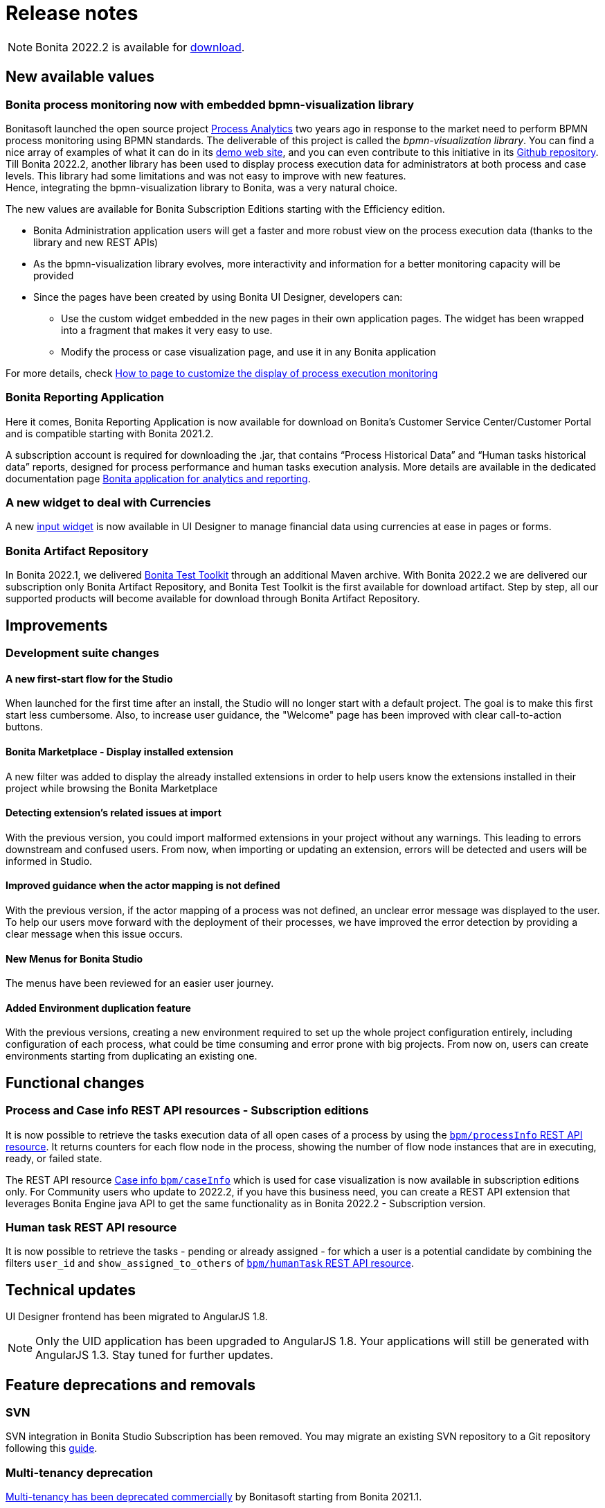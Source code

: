 = Release notes
:description: This is the release notes for Bonita {bonitaVersion} version

[NOTE]
====
Bonita 2022.2 is available for https://www.bonitasoft.com/downloads[download].
====

== New available values

=== Bonita process monitoring now with embedded bpmn-visualization library

Bonitasoft launched the open source project https://process-analytics.dev/[Process Analytics] two years ago in response to the market need to perform BPMN process monitoring using BPMN standards.
The deliverable of this project is called the _bpmn-visualization library_. You can find a nice array of examples of what it can do in its https://cdn.statically.io/gh/process-analytics/bpmn-visualization-examples/v0.25.2/examples/index.html[demo web site], and you can even contribute to this initiative in its https://github.com/process-analytics/bpmn-visualization-js[Github repository]. +
Till Bonita 2022.2, another library has been used to display process execution data for administrators at both process and case levels. This library had some limitations and was not easy to improve with new features. +
Hence, integrating the bpmn-visualization library to Bonita, was a very natural choice. +

The new values are available for Bonita Subscription Editions starting with the Efficiency edition.

* Bonita Administration application users will get a faster and more robust view on the process execution data (thanks to the library and new REST APIs)
* As the bpmn-visualization library evolves, more interactivity and information for a better monitoring capacity will be provided
* Since the pages have been created by using Bonita UI Designer, developers can:

** Use the custom widget embedded in the new pages in their own application pages. The widget has been wrapped into a fragment that makes it very easy to use.
** Modify the process or case visualization page, and use it in any Bonita application

For more details, check xref:pages-and-forms:customize-display-process-monitoring.adoc[How to page to customize the display of process execution monitoring]

=== Bonita Reporting Application

Here it comes, Bonita Reporting Application is now available for download on Bonita’s Customer Service Center/Customer Portal and is compatible starting with Bonita 2021.2.

A subscription account is required for downloading the .jar, that contains “Process Historical Data” and “Human tasks historical data” reports, designed for process performance and human tasks execution analysis. More details are available in the dedicated documentation page xref:runtime:reporting-app.adoc[Bonita application for analytics and reporting].

=== A new widget to deal with Currencies

A new xref:pages-and-forms:widgets-inputs.adoc#currency-input-widget[input widget] is now available in UI Designer to manage financial data using currencies at ease in pages or forms.

=== Bonita Artifact Repository

In Bonita 2022.1, we delivered xref:1.0@test-toolkit::process-testing-overview.adoc[Bonita Test Toolkit] through an additional Maven archive. With Bonita 2022.2 we are delivered our subscription only Bonita Artifact Repository, and Bonita Test Toolkit is the first available for download artifact. Step by step, all our supported products will become available for download through Bonita Artifact Repository.

== Improvements

=== Development suite changes

==== A new first-start flow for the Studio

When launched for the first time after an install, the Studio will no longer start with a default project. The goal is to make this first start less cumbersome.
Also, to increase user guidance, the "Welcome" page has been improved with clear call-to-action buttons.

==== Bonita Marketplace - Display installed extension

A new filter was added to display the already installed extensions in order to help users know the extensions installed in their project while browsing the Bonita Marketplace

==== Detecting  extension's related issues at import

With the previous version, you could import malformed extensions in your project without any warnings. This leading to errors downstream and confused users.
From now, when importing or updating an extension, errors will be detected and users will be informed in Studio.

==== Improved guidance when the actor mapping is not defined

With the previous version, if the actor mapping of a process was not defined, an unclear error message was displayed to the user. To help our users move forward with the deployment of their processes, we have improved the error detection by providing a clear message when this issue occurs.

==== New Menus for Bonita Studio

The menus have been reviewed for an easier user journey.

==== Added Environment duplication feature

With the previous versions, creating a new environment required to set up the whole project configuration entirely, including configuration of each process, what could be time consuming and error prone with big projects. From now on, users can create environments starting from duplicating an existing one.

== Functional changes

=== Process and Case info REST API resources - *Subscription editions*

It is now possible to retrieve the tasks execution data of all open cases of a process by using the xref:api:actors-process-connectors-api.adoc#_processinfo_subscription_editions_only[`bpm/processInfo` REST API resource]. It returns counters for each flow node in the process, showing the number of flow node instances that are in executing, ready, or failed state.

The REST API resource xref:api:cases-process-instance-api.adoc#_caseinfo_subscription_editions_only[Case info `bpm/caseInfo`] which is used for case visualization is now available in subscription editions only.
For Community users who update to 2022.2, if you have this business need, you can create a REST API extension that leverages Bonita Engine java API to get the same functionality as in Bonita 2022.2 - Subscription version.

===  Human task REST API resource

It is now possible to retrieve the tasks - pending or already assigned - for which a user is a potential candidate by combining the filters `user_id` and `show_assigned_to_others` of xref:api:activities-tasks-flow-nodes-api.adoc#_search_for_a_humantask[`bpm/humanTask` REST API resource].

== Technical updates

UI Designer frontend has been migrated to AngularJS 1.8.

[NOTE]
====
Only the UID application has been upgraded to AngularJS 1.8. Your applications will still be generated with AngularJS 1.3. Stay tuned for further updates.
====

== Feature deprecations and removals

=== SVN

SVN integration in Bonita Studio Subscription has been removed. You may migrate an existing SVN repository to a Git repository following this xref:migrate-a-svn-repository-to-github.adoc[guide].

=== Multi-tenancy deprecation

xref:ROOT:multi-tenancy-and-tenant-configuration.adoc[Multi-tenancy has been deprecated commercially] by Bonitasoft starting from Bonita 2021.1.

To cover the multi-tenancy use cases in the best technical way, Bonitasoft is proposing a new architecture solution. For customers running a Bonita multi-tenancy platform, the technical path from multi-tenancy proposed by Bonitasoft is multi-runtime. This choice will require to split the current multi-tenant platform into several runtimes, each one with their own Bonita engine database.

As this path can be challenging for customers using multi-tenancy, Bonitasoft developed a conversion tool, available for download {cscDownloadUrl}[on Bonitasoft Customer Portal]. We strongly suggest our customers to take the time and use the tool in a pre-production environment before using it on a production environment.

xref:version-update:mtmr-tool.adoc[Multi-tenancy to multi-runtime conversion tool] can be executed on Bonita Runtimes starting with Bonita 7.11 and up to Bonita 7.15.

[WARNING]
====
In case you are using a non-supported version, perform the update of the platform before converting it to multi-runtime.

Reminder : For commercial and support questions, please refer to your Customer Success referent.
====

=== New debounce property in UID pages

From version 7.15.4, a new debounce property has been added to the pbInput and pbAutocomplete widgets. +

[NOTE]
A page that is generated with this version is still compatible with a previous version and can be imported without any issues, but the debounce property will simply be ignored.

== Bug fixes
For the users of Bonita Community edition, Bonita 2022.2 also comes with all the bug fixes released in the Maintenance versions of Bonita 2022.1 (up until version 2022.1-u6).
The detailed list is available in the "What’s new in Bonita 2022.1" page, in the "Bug fixes" section.

=== Fixes in Bonita 2022.2-u10 (2024-09-10)

==== Fixes in Bonita Runtime including Bonita Applications

* RUNTIME-48   - SFlowNodeNotFoundException: Quartz's Trigger associated to a Boundary timer does not get deleted when the process instance terminates
* RUNTIME-1802 - Search fields don't work when search term contain special characters
* RUNTIME-1811 - "jaasAuthenticationService" and "authenticationService" beans not created if custom authentication service is configured
* RUNTIME-1833 - SanitizerFilter removes html tags from HTTP payload
* RUNTIME-1848 - ArchivedTasks filter on type is generating java.lang.ClassCastException
* RUNTIME-1860 - Access Control panel is displayed in all subscription editions even when the feature is not active
* RUNTIME-1884 - 'password' attribute silently removed from org.bonitasoft.engine.identity.impl.UserImpl class

==== Fixes in Bonita Studio including Bonita UI Designer

* STUDIO-4515 - NPE generated during project migration

=== Fixes in Bonita 2022.2-u9 (2024-04-18)

==== Fixes in Bonita Runtime including Bonita Applications

* RUNTIME-1824 - Filter on "caller" does not work when searching for ArchivedProcessInstance
* RUNTIME-1828 - ArchivedProcessInstance are not deleted when not root process instances
* RUNTIME-1832 - Initialize Keycloak CryptoIntegration to fix `java.lang.RuntimeException: java.lang.IllegalStateException: Illegal state. Please init first before obtaining provider`
* RUNTIME-1833 - SanitizerFilter should be disabled by default to avoid data loss when updating. Please visit the xref:security:sanitizer-security.adoc[HTML sanitizer filter] article to evaluate the risks.
* RUNTIME-1835 - SInvalidExpressionException generated when a parameter is used from within a groovy script
* RUNTIME-1844 - Update tomcat to 9.0.87
* CVE-62       - Regular Expression Denial of Service (ReDoS) in AngularJS (CVE-2024-21490)
* CVE-63       - Upgrade Apache Tomcat version (fixing CVE-2024-24549)

=== Fixes in Bonita 2022.2-u8 (2024-02-21)

==== Fixes in Bonita Runtime including Bonita Applications

* RUNTIME-407 - Open Cases Administrator call API/bpm/case performance slowness in 2021.1-0617
* RUNTIME-1816 - New sanitize filter makes payloads with "null" attribute values fail
* RUNTIME-1818 - [Kerberos SSO] - IOException: conf/login.conf (No such file or directory)
* RUNTIME-1820 - [SAML SSO]: Decrypt of encrypted assertion fails with error: java.lang.NoSuchMethodError: 'org.codehaus.stax2.ri.SingletonIterator org.codehaus.stax2.ri.SingletonIterator.create(java.lang.Object)'
* RUNTIME-1821 - Docker image fails to start with JMX_REMOTE_ACCESS=true
* CVE-56 - X-Frame-Options and Content-Security-Policy header is missing on some URLs.

=== Fixes in Bonita 2022.2-u7 (2024-01-26)

==== Fixes in Bonita Runtime including Bonita Applications

* RUNTIME-1725 - graphical issue with admin living app
* RUNTIME-1802 - Search fields don't work when search term contain special characters
* RUNTIME-1811 - "jaasAuthenticationService" and "authenticationService" beans not created if custom authentication service is configured
* CVE-58 - Some UI screens in administration panel have been secured against stored XSS attacks. We also introduced a backend input validation to prevent storing XSS attacks in the database. +
_We would like to thank both Tomas Castro Rojas and Mohammad A’mir for reporting this high severity issue to us._

==== Fixes in Bonita Studio including Bonita UI Designer

* UID-727     - Invalid js minification

=== Fixes in Bonita 2022.2-u6 (2023-11-24)

==== Fixes in Bonita Studio including Bonita UI Designer

* STUDIO-4478 - BPMN Export text as CDATA
* STUDIO-4483 - BonitaMarketplace: NPE generated in the log file when the HTTP response's entity-body is empty
* STUDIO-4490 - Exception at runtime: the Call activity is wrong in the process-design.xml generated
* UID-723     - Update to 7.15: Web browser's disk and memory caches break the product and custom pages
* CVE-50      - Removing from the packaged maven repository an old vulnerable log4j library which wasn't executed

==== Fixes in Bonita Runtime including Bonita Applications

* RUNTIME-1733 - Update several dependencies
* RUNTIME-1753 - `ClientAbortException: java.io.IOException: Broken pipe` errors in runtime logs
* RUNTIME-1775 - Bad java modules permissions for Hazelcast
* RUNTIME-1784 - REST API authorisation: renaming of 'process_categories' permission breaks permissions after update to 7.15 or 8.0
* RUNTIME-1785 - OIDC SSO: "Basic" authentication header is encoded in 8-bit and is not compatible with some IdPs
* CVE-4        - Path-relative style sheet import

=== Fixes in Bonita 2022.2-u5 (2023-08-03)

==== Fixes in Bonita Runtime including Bonita Applications

* RUNTIME-1642 - [Admin App][Process details] Visual glitch in the categories label
* RUNTIME-1679 - We can't set a timezone to bonita containers
* RUNTIME-1713 - Apply debounce to official pages using a search box
* RUNTIME-1364 - Search users triggers API call for each keystroke
* RUNTIME-1716 - [Bonita cluster]: Hazelcast Kubernetes discovery not working

[NOTE]
Please note that, due to an https://github.com/hazelcast/hazelcast/issues/24688[issue in recent Hazelcast versions], Hazelcast was rolled back to version 5.1.5 in order to fix RUNTIME-1716.

=== Fixes in Bonita 2022.2-u4 (2023-07-06)

==== Fixes in Bonita Studio including Bonita UI Designer

* STUDIO-4468 - Some of shortcuts in script editor not working in Debian 10/11

==== Fixes in Bonita Runtime including Bonita Applications

* RUNTIME-30   - Deleting process definition does not remove associated process supervisor, process category mapping
* RUNTIME-38   - hasContent column stays as TRUE after using deleteContentOfArchivedDocument method
* RUNTIME-1049 - Error message not explicit in Portal when creating a user with password policy enforced
* RUNTIME-1701 - Event USER_CREATED is never raised
* RUNTIME-1704 - Process supervisor mapping cannot be deleted
* RUNTIME-1708 - REST API/bpm/activityVariable generates InvalidDefinitionException: Java 8 date/time type java.time.LocalDate

=== Fixes in Bonita 2022.2-u3 (2023-05-26)

==== Fixes in Bonita Studio including Bonita UI Designer

* STUDIO-4454 - Changing tabs in expression editor duplicates the expression
* STUDIO-4455 - Deploying an organisation fails if a parent and child process instances are still running in the Studio's engine Tomcat
* STUDIO-4458 - Custom page name conflict not detected at deploy
* STUDIO-4460 - Fix ArrayIndexOutOfBoundsException when resolving variables context in the Groovy script editor
* STUDIO-4461 - Improve pre 2022.1 project dependencies migration with better detection of dependencies with classifier
* STUDIO-4462 - Fix Validate action getting stuck when diagrams contains Subprocess event figures.
* UID-437     - Improve hotzone of the fx button

==== Fixes in Bonita Runtime including Bonita Applications

* RUNTIME-369  - Uploaded file names are not XSS proof
* RUNTIME-747  - Improve ronustness for concurrent BDM install/update requests
* RUNTIME-1016 - Connection Pool attribute named testWithIdle is wrong in bonita template and default files
* RUNTIME-1591 - Fix `java.security.NoSuchAlgorithmException: ECDSA KeyFactory not available` when using SSO with OIDC
* RUNTIME-1639 - Fix Bonita Admin app case list to keep the selected filter when going "back"
* RUNTIME-1645 - OIDC client adds port 0 to `redirect-uri-path` configured in keycloak-oidc.json when using HTTPS
* RUNTIME-1648 - Page permission warning is not implemented in resource page
* RUNTIME-1650 - Missing authentication method `client_credential_post` for token request with OIDC
* RUNTIME-1656 - Process list filter remain empty in user case list
* RUNTIME-1657 - [Security] Update several dependencies for 2022.2-u3 (7.15.3)
* RUNTIME-1662 - OIDC front channel logout is not working
* RUNTIME-1663 - In a Bonita cluster, configuration updates are not effective unless all the nodes are stopped at once, then restarted one after another
* RUNTIME-1666 - Process variables information missing in case details section for archived cases
* RUNTIME-1668 - Error message displayed when mapping 6th role to process actors
* RUNTIME-1672 - An HTTP call to portal back-end generates a wrong redirect instead of an error
* RUNTIME-1680 - Dynamic permission DownloadDocumentPermissionRule - user doesn't have access to downloaded document
* RUNTIME-1688 - The X-Frame-Options header set in bonita pages no longer allows to specify authorized origins for parent frames
* RUNTIME-1699 - CSRF Token Validation Filter and RestAPI Authorization Filter copy multiparts requests content in memory
* RUNTIME-1700 - Some parameters from JAVA_OPTS environment variable (Docker image) are not taken into account
* RUNTIME-1701 - Event USER_CREATED is never raised

=== Fixes in Bonita 2022.2-u2 (2023-02-02)

==== Fixes in Bonita Studio including Bonita UI Designer

* STUDIO-4451 - Fix Dependency remote lookup failure when central is not reachable
* STUDIO-4452 - Fix refresh validation so that Groovy script validation marker does not disappear
* UID-716     - Fix missing keys in localization.json asset

==== Fixes in Bonita Runtime including Bonita Applications

* RUNTIME-1555 - Fix selection in Users mapped to process manager profile: when selecting one user in search list, all users were selected
* RUNTIME-1566 - Fix Logger configuration failure with Bonita docker image
* RUNTIME-1567 - Fix layout deployment: the permissions corresponding to the 'resources' in page.properties are now added into the compound-permissions-mapping-internal.properties
* RUNTIME-1580 - [Security] Version update of several dependencies for 2022.2-u2 (7.15.2)
* RUNTIME-1582 - Fix New ProcessPermissionRule granting access to ANY user provided the process has pending tasks
* RUNTIME-1590 - Fix Users having access to overview of process when they are not involved in it
* RUNTIME-1625 - Fix REST API extension matching when url start with a / in page.properties
* RUNTIME-1630 - Fix bonita/portal/custom-page : HTTP status 500 Internal error + NPE
* RUNTIME-1633 - Fix translation in admin user app

=== Fixes in Bonita 2022.2-u1 (2022-12-05)

==== Fixes in Bonita Studio including Bonita UI Designer

* STUDIO-4425 - Fix Welcome page incorrectly displayed
* STUDIO-4426 - Fix Type lost on condition after variable removal
* STUDIO-4437 - Fix SNAPSHOT external lib not displayed in "add dependency" in process configuration
* UID-346     - Fix Not translated messages in Upload widget
* UID-711     - Fix Currency widget: issue with negative values

==== Fixes in Bonita Runtime including Bonita Applications

* RUNTIME-145  - Fix User creation on the fly when role doesn't exist
* RUNTIME-278  - Fix LDAP Synchronizer failures when the username LDAP attribute value's changes case (uper/lower)
* RUNTIME-578  - Fix [admin-case-list] undefined for William Jobs in Started by column when using technical user
* RUNTIME-626  - Fix Waiting events of Start events not created when process is deployed using BCD and has a .bconf file
* RUNTIME-752  - Fix Error 404 resulting in blank task list
* RUNTIME-1269 - Fix LDAP Synch: group synchronisation failure when use_paged_search=true and one LDAP group search returns more than one page of results
* RUNTIME-1431 - Fix Instantiation REST service Exposing the groovy script after an exception
* RUNTIME-1434 - Fix custom user information truncated in admin app
* RUNTIME-1476 - Fix Default dynamic permissions: process deployers, process initiators and process managers should access GET bpm/process
* RUNTIME-1477 - [admin-case-details] improve display of Started by information
* RUNTIME-1478 - [admin-task-details] improve display of Executed by information
* RUNTIME-1485 - Fix [SSO] Allow the usage of any claim of the ID token for the OIDC adapter to fetch the username value from
* RUNTIME-1486 - Fix [Rest API Extension][Java] Archetype generating bad InputStream management code
* RUNTIME-1489 - [Security] Version update of several dependencies for 2022.2-u1 (7.15.1)
* RUNTIME-1527 - Fix Platform API resources access should not need an API session along with the platform session
* RUNTIME-1545 - Fix [SSO] OIDC auto detect bearer only option breaking json requests
* RUNTIME-1552 - Fix [SSO] OIDC bearer requests blocked by CSRF protection
* RUNTIME-1559 - Fix LDAP Synch: when number of members in an Active Directory group > MaxValRange, last page of members not synchronised
* RUNTIME-1562 - Fix Session invalidated when accessing the license page in admin application

=== Fixes in Bonita 2022.2 (2022-10-05)

==== Fixes in Bonita Studio including Bonita UI Designer

* STUDIO-4399 - Fix synchronize project open/close action
* STUDIO-4400 - Fix [Organization] Password resolution
* STUDIO-4419 - Fix failed to Load EMF ressource when trying to open an imported .bpmn file

==== Fixes in Bonita Runtime including Bonita Applications

* RUNTIME-211  - Fix access to a non existing token in an app raise a 403 instead of a 404
* RUNTIME-334  - Fix REST API ../API/identity/user/-1?d=professionalData as it returns the list of users
* RUNTIME-335  - Fix REST API ../API/identity/user/-1 as it returns a APIMissingIdException
* RUNTIME-864  - [Security] Several dependencies updates for 2022.2 (7.15.0)
* RUNTIME-869  - Fix [Admin App]: BPM process: The 2 Popups to Disable and Enable installed process do not close
* RUNTIME-978  - Fix organisation import does not update 'lastUpdate' field in user entries
* RUNTIME-1011 - Fix processId in URL not taken into account in admin case list
* RUNTIME-1147 - Fix office to PDF connector is not working on a 2022.1-u0 docker enterprise image
* RUNTIME-1248 - Fix [Admin App]: Case list should not display the "view diagram" icon if the feature is not available
* RUNTIME-1273 - Fix [Admin App]: BPM pages should be editable in subscription editions
* RUNTIME-1275 - Fix bonita-sp- maven-repository 7.13.x contains extra files
* RUNTIME-1408 - Fix slow REST API extension requests due to a java sycnhronized block

== Known issues

